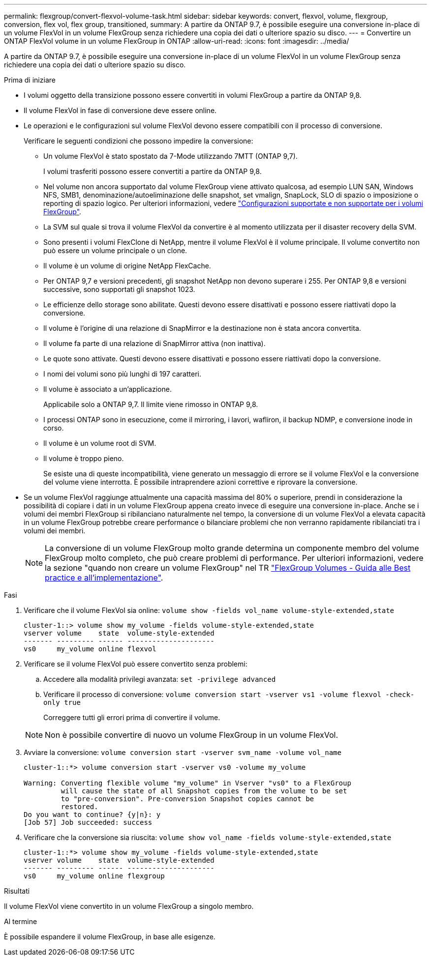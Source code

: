 ---
permalink: flexgroup/convert-flexvol-volume-task.html 
sidebar: sidebar 
keywords: convert, flexvol, volume, flexgroup, conversion, flex vol, flex group, transitioned, 
summary: A partire da ONTAP 9.7, è possibile eseguire una conversione in-place di un volume FlexVol in un volume FlexGroup senza richiedere una copia dei dati o ulteriore spazio su disco. 
---
= Convertire un ONTAP FlexVol volume in un volume FlexGroup in ONTAP
:allow-uri-read: 
:icons: font
:imagesdir: ../media/


[role="lead"]
A partire da ONTAP 9.7, è possibile eseguire una conversione in-place di un volume FlexVol in un volume FlexGroup senza richiedere una copia dei dati o ulteriore spazio su disco.

.Prima di iniziare
* I volumi oggetto della transizione possono essere convertiti in volumi FlexGroup a partire da ONTAP 9,8.
* Il volume FlexVol in fase di conversione deve essere online.
* Le operazioni e le configurazioni sul volume FlexVol devono essere compatibili con il processo di conversione.
+
Verificare le seguenti condizioni che possono impedire la conversione:

+
** Un volume FlexVol è stato spostato da 7-Mode utilizzando 7MTT (ONTAP 9,7).
+
I volumi trasferiti possono essere convertiti a partire da ONTAP 9,8.

** Nel volume non ancora supportato dal volume FlexGroup viene attivato qualcosa, ad esempio LUN SAN, Windows NFS, SMB1, denominazione/autoeliminazione delle snapshot, set vmalign, SnapLock, SLO di spazio o imposizione o reporting di spazio logico. Per ulteriori informazioni, vedere link:supported-unsupported-config-concept.html["Configurazioni supportate e non supportate per i volumi FlexGroup"].
** La SVM sul quale si trova il volume FlexVol da convertire è al momento utilizzata per il disaster recovery della SVM.
** Sono presenti i volumi FlexClone di NetApp, mentre il volume FlexVol è il volume principale. Il volume convertito non può essere un volume principale o un clone.
** Il volume è un volume di origine NetApp FlexCache.
** Per ONTAP 9,7 e versioni precedenti, gli snapshot NetApp non devono superare i 255. Per ONTAP 9,8 e versioni successive, sono supportati gli snapshot 1023.
** Le efficienze dello storage sono abilitate. Questi devono essere disattivati e possono essere riattivati dopo la conversione.
** Il volume è l'origine di una relazione di SnapMirror e la destinazione non è stata ancora convertita.
** Il volume fa parte di una relazione di SnapMirror attiva (non inattiva).
** Le quote sono attivate. Questi devono essere disattivati e possono essere riattivati dopo la conversione.
** I nomi dei volumi sono più lunghi di 197 caratteri.
** Il volume è associato a un'applicazione.
+
Applicabile solo a ONTAP 9,7. Il limite viene rimosso in ONTAP 9,8.

** I processi ONTAP sono in esecuzione, come il mirroring, i lavori, wafliron, il backup NDMP, e conversione inode in corso.
** Il volume è un volume root di SVM.
** Il volume è troppo pieno.
+
Se esiste una di queste incompatibilità, viene generato un messaggio di errore se il volume FlexVol e la conversione del volume viene interrotta. È possibile intraprendere azioni correttive e riprovare la conversione.



* Se un volume FlexVol raggiunge attualmente una capacità massima del 80% o superiore, prendi in considerazione la possibilità di copiare i dati in un volume FlexGroup appena creato invece di eseguire una conversione in-place. Anche se i volumi dei membri FlexGroup si ribilanciano naturalmente nel tempo, la conversione di un volume FlexVol a elevata capacità in un volume FlexGroup potrebbe creare performance o bilanciare problemi che non verranno rapidamente ribilanciati tra i volumi dei membri.
+
[NOTE]
====
La conversione di un volume FlexGroup molto grande determina un componente membro del volume FlexGroup molto completo, che può creare problemi di performance. Per ulteriori informazioni, vedere la sezione "quando non creare un volume FlexGroup" nel TR link:https://www.netapp.com/media/12385-tr4571.pdf["FlexGroup Volumes - Guida alle Best practice e all'implementazione"].

====


.Fasi
. Verificare che il volume FlexVol sia online: `volume show -fields vol_name volume-style-extended,state`
+
[listing]
----
cluster-1::> volume show my_volume -fields volume-style-extended,state
vserver volume    state  volume-style-extended
------- --------- ------ ---------------------
vs0     my_volume online flexvol
----
. Verificare se il volume FlexVol può essere convertito senza problemi:
+
.. Accedere alla modalità privilegi avanzata: `set -privilege advanced`
.. Verificare il processo di conversione: `volume conversion start -vserver vs1 -volume flexvol -check-only true`
+
Correggere tutti gli errori prima di convertire il volume.

+
[NOTE]
====
Non è possibile convertire di nuovo un volume FlexGroup in un volume FlexVol.

====


. Avviare la conversione: `volume conversion start -vserver svm_name -volume vol_name`
+
[listing]
----
cluster-1::*> volume conversion start -vserver vs0 -volume my_volume

Warning: Converting flexible volume "my_volume" in Vserver "vs0" to a FlexGroup
         will cause the state of all Snapshot copies from the volume to be set
         to "pre-conversion". Pre-conversion Snapshot copies cannot be
         restored.
Do you want to continue? {y|n}: y
[Job 57] Job succeeded: success
----
. Verificare che la conversione sia riuscita: `volume show vol_name -fields volume-style-extended,state`
+
[listing]
----
cluster-1::*> volume show my_volume -fields volume-style-extended,state
vserver volume    state  volume-style-extended
------- --------- ------ ---------------------
vs0     my_volume online flexgroup
----


.Risultati
Il volume FlexVol viene convertito in un volume FlexGroup a singolo membro.

.Al termine
È possibile espandere il volume FlexGroup, in base alle esigenze.
